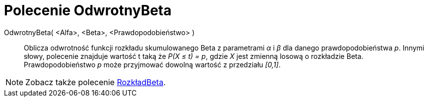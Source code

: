 = Polecenie OdwrotnyBeta
:page-en: commands/InverseBeta
ifdef::env-github[:imagesdir: /en/modules/ROOT/assets/images]

OdwrotnyBeta( <Alfa>, <Beta>, <Prawdopodobieństwo> )::
  Oblicza odwrotność funkcji rozkładu skumulowanego Beta z parametrami _α_ i _β_ dla danego prawdopodobieństwa _p_.
  Innymi słowy, polecenie znajduje wartość t taką że _P(X ≤ t) = p_, gdzie _X_ jest zmienną losową o rozkładzie Beta. Prawdopodobieństwo _p_ może przyjmować dowolną wartość z przedziału _[0,1]_.
 
[NOTE]
====
Zobacz także polecenie xref:./RozkładBeta.adoc[RozkładBeta].
====
